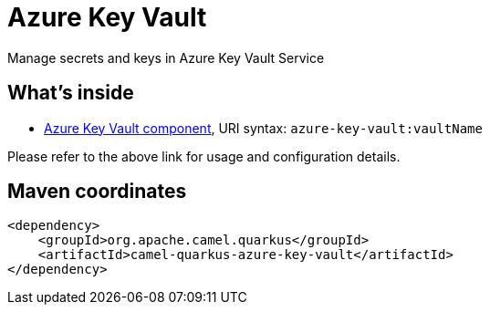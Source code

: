 // Do not edit directly!
// This file was generated by camel-quarkus-maven-plugin:update-extension-doc-page
[id="extensions-azure-key-vault"]
= Azure Key Vault
:linkattrs:
:cq-artifact-id: camel-quarkus-azure-key-vault
:cq-native-supported: false
:cq-status: Preview
:cq-status-deprecation: Preview
:cq-description: Manage secrets and keys in Azure Key Vault Service
:cq-deprecated: false
:cq-jvm-since: 2.10.0
:cq-native-since: n/a

ifeval::[{doc-show-badges} == true]
[.badges]
[.badge-key]##JVM since##[.badge-supported]##2.10.0## [.badge-key]##Native##[.badge-unsupported]##unsupported##
endif::[]

Manage secrets and keys in Azure Key Vault Service

[id="extensions-azure-key-vault-whats-inside"]
== What's inside

* xref:{cq-camel-components}::azure-key-vault-component.adoc[Azure Key Vault component], URI syntax: `azure-key-vault:vaultName`

Please refer to the above link for usage and configuration details.

[id="extensions-azure-key-vault-maven-coordinates"]
== Maven coordinates

[source,xml]
----
<dependency>
    <groupId>org.apache.camel.quarkus</groupId>
    <artifactId>camel-quarkus-azure-key-vault</artifactId>
</dependency>
----
ifeval::[{doc-show-user-guide-link} == true]
Check the xref:user-guide/index.adoc[User guide] for more information about writing Camel Quarkus applications.
endif::[]
